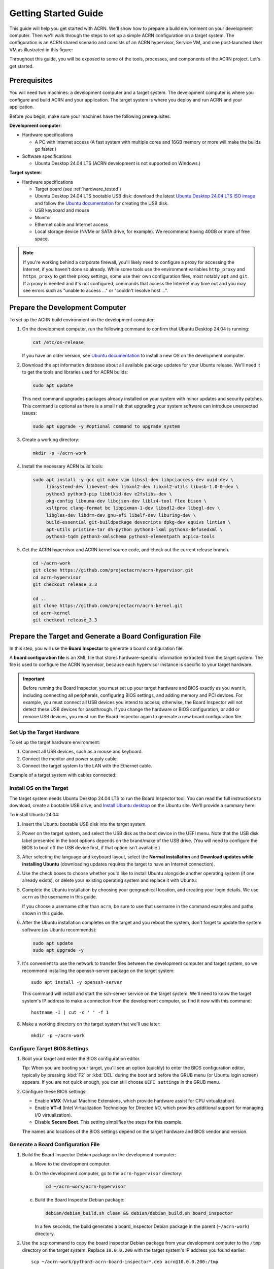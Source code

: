.. _gsg:
.. _rt_industry_ubuntu_setup:
.. _getting-started-building:

Getting Started Guide
#####################

This guide will help you get started with ACRN. We'll show how to prepare a
build environment on your development computer. Then we'll walk through the
steps to set up a simple ACRN configuration on a target system. The
configuration is an ACRN shared scenario and consists of an ACRN hypervisor,
Service VM, and one post-launched User VM as illustrated in this figure:

.. image:: ./images/gsg_scenario-1-0.75x.png

Throughout this guide, you will be exposed to some of the tools, processes, and
components of the ACRN project. Let's get started.

.. _gsg-prereq:

Prerequisites
**************

You will need two machines: a development computer and a target system. The
development computer is where you configure and build ACRN and your application.
The target system is where you deploy and run ACRN and your application.

.. image:: ./images/gsg_host_target.png

Before you begin, make sure your machines have the following prerequisites:

**Development computer**:

* Hardware specifications

  - A PC with Internet access (A fast system with multiple cores and 16GB
    memory or more will make the builds go faster.)

* Software specifications

  - Ubuntu Desktop 24.04 LTS (ACRN development is not supported on Windows.)

**Target system**:

* Hardware specifications

  - Target board (see :ref:`hardware_tested`)
  - Ubuntu Desktop 24.04 LTS bootable USB disk: download the latest `Ubuntu
    Desktop 24.04 LTS ISO image <https://releases.ubuntu.com/noble/>`__ and
    follow the `Ubuntu documentation
    <https://ubuntu.com/tutorials/create-a-usb-stick-on-ubuntu#1-overview>`__
    for creating the USB disk.
  - USB keyboard and mouse
  - Monitor
  - Ethernet cable and Internet access
  - Local storage device (NVMe or SATA drive, for example).  We recommend having
    40GB or more of free space.

.. note::
   If you're working behind a corporate firewall, you'll likely need to
   configure a proxy for accessing the Internet, if you haven't done so already.
   While some tools use the environment variables ``http_proxy`` and ``https_proxy`` to
   get their proxy settings, some use their own configuration files, most
   notably ``apt`` and ``git``.  If a proxy is needed and it's not configured,
   commands that access the Internet may time out and you may see errors such
   as "unable to access ..." or "couldn't resolve host ...".

.. _gsg-dev-computer:

.. rst-class:: numbered-step

Prepare the Development Computer
********************************

To set up the ACRN build environment on the development computer:

#. On the development computer, run the following command to confirm that Ubuntu
   Desktop 24.04 is running:

   .. code-block:: bash

      cat /etc/os-release

   If you have an older version, see `Ubuntu documentation
   <https://ubuntu.com/tutorials/install-ubuntu-desktop#1-overview>`__ to
   install a new OS on the development computer.

#. Download the apt information database about all available package updates for
   your Ubuntu release. We'll need it to get the tools and libraries used
   for ACRN builds:

   .. code-block:: bash

      sudo apt update

   This next command upgrades packages already installed on your system with
   minor updates and security patches. This command is optional as there is a
   small risk that upgrading your system software can introduce unexpected
   issues:

   .. code-block:: bash

      sudo apt upgrade -y #optional command to upgrade system

#. Create a working directory:

   .. code-block:: bash

      mkdir -p ~/acrn-work

#. Install the necessary ACRN build tools:

   .. code-block:: bash

      sudo apt install -y gcc git make vim libssl-dev libpciaccess-dev uuid-dev \
           libsystemd-dev libevent-dev libxml2-dev libxml2-utils libusb-1.0-0-dev \
           python3 python3-pip libblkid-dev e2fslibs-dev \
           pkg-config libnuma-dev libcjson-dev liblz4-tool flex bison \
           xsltproc clang-format bc libpixman-1-dev libsdl2-dev libegl-dev \
           libgles-dev libdrm-dev gnu-efi libelf-dev liburing-dev \
           build-essential git-buildpackage devscripts dpkg-dev equivs lintian \
           apt-utils pristine-tar dh-python python3-lxml python3-defusedxml \
           python3-tqdm python3-xmlschema python3-elementpath acpica-tools 

#. Get the ACRN hypervisor and ACRN kernel source code, and check out the
   current release branch.

   .. code-block:: bash

      cd ~/acrn-work
      git clone https://github.com/projectacrn/acrn-hypervisor.git
      cd acrn-hypervisor
      git checkout release_3.3

      cd ..
      git clone https://github.com/projectacrn/acrn-kernel.git
      cd acrn-kernel
      git checkout release_3.3

.. _gsg-board-setup:

.. rst-class:: numbered-step

Prepare the Target and Generate a Board Configuration File
***************************************************************

In this step, you will use the **Board Inspector** to generate a board
configuration file.

A **board configuration file** is an XML file that stores hardware-specific
information extracted from the target system. The file is used to configure the
ACRN hypervisor, because each hypervisor instance is specific to your target
hardware.

.. important::

   Before running the Board Inspector, you must set up your target hardware and
   BIOS exactly as you want it, including connecting all peripherals,
   configuring BIOS settings, and adding memory and PCI devices. For example,
   you must connect all USB devices you intend to access; otherwise, the Board Inspector will not
   detect these USB devices for passthrough. If you change the hardware or BIOS
   configuration, or add or remove USB devices, you must run the Board Inspector
   again to generate a new board configuration file.

Set Up the Target Hardware
============================

To set up the target hardware environment:

#. Connect all USB devices, such as a mouse and keyboard.

#. Connect the monitor and power supply cable.

#. Connect the target system to the LAN with the Ethernet cable.

Example of a target system with cables connected:

.. image:: ./images/gsg_asus_minipc64.png
   :align: center

Install OS on the Target
============================

The target system needs Ubuntu Desktop 24.04 LTS to run the Board Inspector
tool. You can read the full instructions to download, create a bootable USB
drive, and `Install Ubuntu desktop
<https://ubuntu.com/tutorials/install-ubuntu-desktop#1-overview>`_ on the Ubuntu
site.  We'll provide a summary here:

To install Ubuntu 24.04:

#. Insert the Ubuntu bootable USB disk into the target system.

#. Power on the target system, and select the USB disk as the boot device
   in the UEFI
   menu. Note that the USB disk label presented in the boot options depends on
   the brand/make of the USB drive. (You will need to configure the BIOS to boot
   off the USB device first, if that option isn't available.)

#. After selecting the language and keyboard layout, select the **Normal
   installation** and **Download updates while installing Ubuntu** (downloading
   updates requires the target to have an Internet connection).

   .. image:: ./images/gsg_ubuntu_install_01.png
      :align: center

#. Use the check boxes to choose whether you'd like to install Ubuntu alongside
   another operating system (if one already exists), or delete your existing operating system and
   replace it with Ubuntu:

   .. image:: ./images/gsg_ubuntu_install_02.png
      :align: center

#. Complete the Ubuntu installation by choosing your geographical location,
   and creating your login details. We use ``acrn`` as the username in this guide.

   If you choose a username other than ``acrn``, be sure to use
   that username in the command examples and paths shown in this guide.

#. After the Ubuntu installation completes on the target and you reboot the
   system, don't forget to update the system software (as Ubuntu recommends):

   .. code-block:: bash

      sudo apt update
      sudo apt upgrade -y

#. It's convenient to use the network to transfer files between the development
   computer and target system, so we recommend installing the openssh-server
   package on the target system::

      sudo apt install -y openssh-server

   This command will install and start the ssh-server service on the target
   system.  We'll need to know the target system's IP address to make a
   connection from the development computer, so find it now with this command::

      hostname -I | cut -d ' ' -f 1

#. Make a working directory on the target system that we'll use later::

      mkdir -p ~/acrn-work

Configure Target BIOS Settings
===============================

#. Boot your target and enter the BIOS configuration editor.

   Tip: When you are booting your target, you'll see an option (quickly) to
   enter the BIOS configuration editor, typically by pressing :kbd:`F2` or :kbd:`DEL` during
   the boot and before the GRUB menu (or Ubuntu login screen) appears. If you
   are not quick enough, you can still choose ``UEFI settings`` in the GRUB menu.

#. Configure these BIOS settings:

   * Enable **VMX** (Virtual Machine Extensions, which provide hardware
     assist for CPU virtualization).
   * Enable **VT-d** (Intel Virtualization Technology for Directed I/O, which
     provides additional support for managing I/O virtualization).
   * Disable **Secure Boot**. This setting simplifies the steps for this example.

   The names and locations of the BIOS settings depend on the target
   hardware and BIOS vendor and version.

Generate a Board Configuration File
=========================================

#. Build the Board Inspector Debian package on the development computer:

   a. Move to the development computer.

   #. On the development computer, go to the ``acrn-hypervisor`` directory:

      .. code-block:: bash

         cd ~/acrn-work/acrn-hypervisor

   #. Build the Board Inspector Debian package:

      .. code-block:: bash

         debian/debian_build.sh clean && debian/debian_build.sh board_inspector

      In a few seconds, the build generates a board_inspector Debian package in the
      parent (``~/acrn-work``) directory.

#. Use the ``scp`` command to copy the board inspector Debian package from your
   development computer to the ``/tmp`` directory on the target system.  Replace
   ``10.0.0.200`` with the target system's IP address you found earlier::

     scp ~/acrn-work/python3-acrn-board-inspector*.deb acrn@10.0.0.200:/tmp

#. Now that we've got the Board Inspector Debian package on the target system, install it there:

   .. code-block:: bash

      sudo apt install -y /tmp/python3-acrn-board-inspector*.deb

#. Reboot the target system:

   .. code-block:: bash

      sudo reboot

#. Run the Board Inspector on the target system to generate the board configuration file. This
   example uses the parameter ``my_board`` as the file name. The Board Inspector
   can take a few minutes to scan your target system and create the board XML
   file with your target system's information.

   .. code-block:: bash

      cd ~/acrn-work
      sudo acrn-board-inspector my_board

   .. note::

      If you get an error that mentions Pstate and editing the GRUB
      configuration, reboot the system and run this command again.

#. Confirm that the board configuration file ``my_board.xml`` was generated in
   the current directory:

   .. code-block:: bash

      ls ./my_board.xml

#. From your development computer, use the ``scp`` command to copy the board
   configuration file on your target system back to the ``~/acrn-work``
   directory on your development computer. Replace ``10.0.0.200`` with the
   target system's IP address you found earlier::

     scp acrn@10.0.0.200:~/acrn-work/my_board.xml ~/acrn-work/

.. _gsg-dev-setup:

.. rst-class:: numbered-step

Generate a Scenario Configuration File and Launch Script
********************************************************

In this step, you will download, install, and use the `ACRN Configurator
<https://github.com/projectacrn/acrn-hypervisor/releases/download/v3.3/acrn-configurator-3.3.deb>`__
to generate a scenario configuration file and launch script.

A **scenario configuration file** is an XML file that holds the parameters of
a specific ACRN configuration, such as the number of VMs that can be run,
their attributes, and the resources they have access to.

A **launch script** is a shell script that is used to configure and create a
post-launched User VM. Each User VM has its own launch script.

#. On the development computer, download and install the ACRN Configurator
   Debian package:

   .. code-block:: bash

      cd ~/acrn-work
      wget https://github.com/projectacrn/acrn-hypervisor/releases/download/v3.3/acrn-configurator-3.3.deb -P /tmp

   If you already have a previous version of the acrn-configurator installed,
   you should first remove it:

   .. code-block:: bash

      sudo apt purge acrn-configurator

   Then you can install this new version:

   .. code-block:: bash

      sudo apt install -y /tmp/acrn-configurator-3.3.deb

#. Launch the ACRN Configurator:

   .. code-block:: bash

      acrn-configurator

#. Under **Start a new configuration**, confirm that the working folder is
   ``<path to>/acrn-work/MyConfiguration``. Click **Use This Folder**.

   .. image:: images/configurator-newconfig.png
      :align: center
      :class: drop-shadow

#. Import your board configuration file as follows:

   a. In the **1. Import a board configuration file** panel, click **Browse for
      file**.

   #. Browse to ``~/acrn-work/my_board.xml`` and click **Open**.

   #. Click **Import Board File**.

   .. image:: images/configurator-board01.png
      :align: center
      :class: drop-shadow

   The ACRN Configurator makes a copy of your board file, changes the file
   extension to ``.board.xml``, and saves the file to the working folder as
   ``my_board.board.xml``.

#. Create a new scenario as follows:

   a. In the **2. Create new or import an existing scenario** panel, click
      **Create Scenario**.

      .. image:: images/configurator-newscenario01.png
         :align: center
         :class: drop-shadow

   #. In the dialog box, confirm that **Shared (Post-launched VMs only)** is
      selected.

   #. Confirm that one Service VM and one post-launched VM are selected.

   #. Click **Ok**.

      .. image:: images/configurator-newscenario02.png
         :align: center
         :class: drop-shadow

#. In the **3. Configure settings for scenario and launch scripts** panel,
   the scenario's configurable items appear. Feel free to look through all
   the available configuration settings. This is where you can change the
   settings to meet your application's particular needs. But for now, you
   will update only a few settings for functional and educational purposes.

   You may see some error messages from the Configurator, such as shown here:

   .. image:: images/gsg-config-errors.png
      :align: center
      :class: drop-shadow

   The Configurator does consistency and validation checks when you load or save
   a scenario. Notice the Hypervisor and VM1 tabs both have an error icon,
   meaning there are issues with configuration options in two areas.  Since the
   Hypervisor tab is currently highlighted, we're seeing an issue we can resolve
   on the Hypervisor settings.  Once we resolve all the errors and save the
   scenario (forcing a full validation of the schema again), these error
   indicators and messages will go away.

#. Click the **Hypervisor Global Settings > Basic Parameters** tab, select the
   ``Debug`` build type, and select the serial console port (the example shows
   ``/dev/ttyS0``, but yours may be different). If your board doesn't have a
   serial console port, select the ``Release`` build type. The Debug build type
   requires a serial console port (and is reporting an error because a serial
   console port hasn't been configured yet).

   .. image:: images/configurator-buildtype.png
      :align: center
      :class: drop-shadow

#. Click the **VM0 ServiceVM > Basic Parameters** tab and change the VM name
   to ``ACRN_Service_VM`` for this example.

   .. image:: images/configurator-servicevm.png
      :align: center
      :class: drop-shadow

#. Configure the post-launched VM as follows:

   a. Click the **VM1 Post-launched > Basic Parameters** tab and change the VM
      name to ``POST_STD_VM1`` for this example.

   #. Confirm that the **VM type** is ``Standard``. In the previous step,
      ``STD`` in the VM name is short for Standard.

   #. Scroll down to **Memory size (MB)** and change the value to ``4096``. For
      this example, we will use Ubuntu 24.04 to boot the post-launched VM.
      Ubuntu 24.04 needs at least 4096 MB to boot.

   #. For **Physical CPU affinity**, select pCPU ID ``0``, then click **+** and
      select pCPU ID ``1`` to affine (or pin) the VM to CPU cores 0 and 1. (That will
      resolve the missing physical CPU affinity assignment error.)

   #. For **Virtio console device**, click **+** to add a device and keep the
      default options. 

   #. For **Virtio block device**, click **+** and enter
      ``/home/acrn/acrn-work/user-vm1.img``. This parameter
      specifies the VM's OS image and its location on the target system. Later
      in this guide, you will create the image file to that directory. (If you used
      a different username when installing Ubuntu on the target system, here's
      where you'll need to change the ``acrn`` username to the username you used.)

   .. image:: images/configurator-postvm01.png
      :align: center
      :class: drop-shadow

   .. image:: images/configurator-postvm02.png
      :align: center
      :class: drop-shadow

#. Scroll up to the top of the panel and click **Save Scenario And Launch
   Scripts** to generate the scenario configuration file and launch script.

#. Click the **x** in the upper-right corner to close the ACRN
   Configurator.

#. Confirm that the scenario configuration file ``scenario.xml`` appears in the
   working directory::

         ls ~/acrn-work/MyConfiguration/scenario.xml

#. Confirm that the launch script appears in the
   working directory::

         ls ~/acrn-work/MyConfiguration/launch_user_vm_id1.sh

.. _gsg_build:

.. rst-class:: numbered-step

Build ACRN
**********

#. On the development computer, build the ACRN hypervisor:

   .. code-block:: bash

      cd ~/acrn-work/acrn-hypervisor
      debian/debian_build.sh clean && debian/debian_build.sh -c ~/acrn-work/MyConfiguration

   The build typically takes a few minutes. When done, the build generates several
   Debian packages in the parent (``~/acrn-work``) directory:

   .. code-block:: bash

      cd ../
      ls *.deb
         acrnd_*.deb
         acrn-dev_*.deb
         acrn-devicemodel_*.deb
         acrn-doc_*.deb
         acrn-hypervisor_*.deb
         acrn-lifemngr_*.deb
         acrn-system_*.deb
         acrn-tools_*.deb
         grub-acrn_*.deb

   These Debian packages contain the ACRN hypervisor and tools to ease installing
   ACRN on the target.

#. Build the ACRN kernel for the Service VM:

   a. If you have built the ACRN kernel before, run the following command to
      remove all artifacts from the previous build. Otherwise, an error will
      occur during the build.

      .. code-block:: bash

         cd ~/acrn-work/acrn-kernel
         make distclean

   #. Build the ACRN kernel:

      .. code-block:: bash

         cd ~/acrn-work/acrn-kernel
         cp kernel_config_service_vm .config
         make olddefconfig
         make -j $(nproc) deb-pkg

   The kernel build can take 15 minutes or less on a fast computer, but could
   take two hours or more depending on the performance of your development
   computer. When done, the build generates four Debian packages in the
   directory above the build root directory:

   .. code-block:: bash

      cd ..
      ls *acrn-service-vm*.deb  
         linux-headers-6.1.80-acrn-service-vm_6.1.80-acrn-service-vm-1_amd64.deb
         linux-image-6.1.80-acrn-service-vm_6.1.80-acrn-service-vm-1_amd64.deb
         linux-image-6.1.80-acrn-service-vm-dbg_6.1.80-acrn-service-vm-1_amd64.deb
         linux-libc-dev_6.1.80-acrn-service-vm-1_amd64.deb

#. Use the ``scp`` command to copy files from your development computer to the
   target system.  Replace ``10.0.0.200`` with the target system's IP address
   you found earlier::

     sudo scp ~/acrn-work/acrn*.deb \
         ~/acrn-work/grub*.deb \
         ~/acrn-work/*acrn-service-vm*.deb \
         ~/acrn-work/MyConfiguration/launch_user_vm_id1.sh \
         acrn@10.0.0.200:~/acrn-work

.. _gsg-install-acrn:

.. rst-class:: numbered-step

Install ACRN
************

#. On the target system, install the ACRN Debian package and ACRN kernel Debian packages using these
   commands:

   .. code-block:: bash

      cd ~/acrn-work
      cp ./acrn*.deb ./grub*.deb ./*acrn-service-vm*.deb /tmp
      sudo apt install /tmp/acrn*.deb /tmp/grub*.deb /tmp/*acrn-service-vm*.deb

#. Modify the GRUB menu display using ``sudo vi /etc/default/grub``, comment out the hidden style  
   and changing the timeout to 5 seconds (leave other lines as they are), as shown:: 

      #GRUB_TIMEOUT_STYLE=hidden
      GRUB_TIMEOUT=5

   and install the new GRUB menu using::
   
      sudo update-grub

#. Reboot the system:

   .. code-block:: bash

      sudo reboot

   The target system will reboot into the ACRN hypervisor and
   start the Ubuntu Service VM.

#. Confirm that you see the GRUB menu with "Ubuntu with ACRN hypervisor, with Linux 6.1.80-acrn-service-vm (ACRN 3.3)"
   entry. Select it and proceed to booting ACRN. (It may be auto-selected, in which case it
   will boot with this option automatically in 5 seconds.)

   Example grub menu shown as below:

   .. code-block:: console

                              GNU GRUB version 2.04
      ────────────────────────────────────────────────────────────────────────────────
      Ubuntu
      Advanced options for Ubuntu
      Ubuntu-ACRN Board Inspector, with Linux 6.8.0-35-generic
      Ubuntu-ACRN Board Inspector, with Linux 6.1.80-acrn-service-vm
      Memory test (memtest86+x64.efi)
      Memory test (memtest86+x64.efi, serial console)
      Ubuntu with ACRN hypervisor, with Linux 6.8.0-35-generic (ACRN 3.3)
      *Ubuntu with ACRN hypervisor, with Linux 6.1.80-acrn-service-vm (ACRN 3.3)
      UEFI Firmware Settings

.. _gsg-run-acrn:

.. rst-class:: numbered-step

Run ACRN and the Service VM
******************************

The ACRN hypervisor boots the Ubuntu Service VM automatically.

#. On the target, log in to the Service VM using the ``acrn`` username and
   password you set up previously. (It will look like a normal
   graphical Ubuntu session.)

#. Verify that the hypervisor is running by checking ``dmesg`` in the Service
   VM:

   .. code-block:: bash

      dmesg | grep -i hypervisor

   You should see "Hypervisor detected: ACRN" in the output. Example output of a
   successful installation (yours may look slightly different):

   .. code-block:: console

      [  0.000000] Hypervisor detected: ACRN

#. Enable and start the Service VM's system daemon for managing network configurations,
   so the Device Model can create a bridge device (acrn-br0) that provides User VMs with
   wired network access:

   .. warning::
      The IP address of Service VM may change after executing the following command.

   .. code-block:: bash

      sudo cp /usr/share/doc/acrnd/examples/* /etc/systemd/network
      sudo systemctl enable --now systemd-networkd

.. _gsg-user-vm:

.. rst-class:: numbered-step

Launch the User VM
*******************

#. On the target system, download the Ubuntu cloud images ``noble-server-cloudimg-amd64.img`` 
   for the User VM into the ``~/acrn-work/`` directory (the location we said
   in the ACRN Configurator for the scenario configuration for the VM): 

   .. code-block:: bash
      
      cd ~/acrn-work/
      wget https://cloud-images.ubuntu.com/noble/current/noble-server-cloudimg-amd64.img ./

#. We need to do some steps before booting into cloud image User VM: Set up username and password both to ``acrn``; 
   Change the image format to ``raw`` and change the image size:  

   .. code-block:: bash

      sudo apt install qemu-utils guestfs-tools
      sudo virt-customize -a ./noble-server-cloudimg-amd64.img --run-command 'useradd -m -s /bin/bash acrn' --run-command 'echo "acrn:acrn" | chpasswd' --run-command 'systemctl disable systemd-networkd-wait-online.service'
      qemu-img convert -f qcow2 -O raw ./noble-server-cloudimg-amd64.img ./user-vm1.img
      qemu-img -f raw ./user-vm1.img 16G

#. Launch the User VM:

   .. code-block:: bash

      sudo chmod +x ~/acrn-work/launch_user_vm_id1.sh
      sudo ~/acrn-work/launch_user_vm_id1.sh

#. It may take about a minute for the User VM to boot and start running the
   Ubuntu image. You will see a lot of output, then the console of the User VM 
   will appear as follows:
   
   .. code-block:: console

      Ubuntu 24.04 LTS ubuntu hvc0

      ubuntu login:

#. This User VM and the Service VM are running different Ubuntu images. Use this
   command to see that the User VM is running the downloaded Ubuntu image:

   .. code-block:: console

      acrn@ubuntu:~$ uname -r
      6.8.0-36-generic

   Then open a new terminal window and use the command to see that the Service
   VM is running the ``acrn-kernel`` Service VM image:

   .. code-block:: console

      acrn@asus-MINIPC-PN64:~$ uname -r
      6.1.80-acrn-service-vm

   The User VM has launched successfully. You have completed this ACRN setup.

#. (Optional) To shut down the User VM, run this command in the terminal that is
   connected to the User VM:

   .. code-block:: bash

      sudo poweroff

.. _gsg-next-steps:

Next Steps
**************

* :ref:`overview_dev` describes the ACRN configuration process, with links to
  additional details.

* A follow-on :ref:`GSG_sample_app` tutorial shows how to
  configure, build, and run a more real-world sample application with a Real-time
  VM communicating with an HMI VM via inter-VM shared memory (IVSHMEM).
